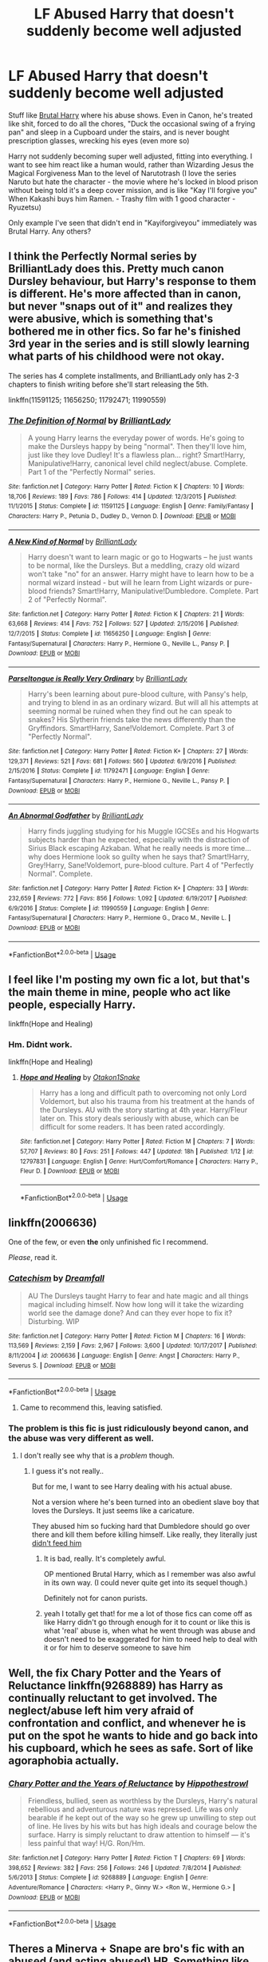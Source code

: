 #+TITLE: LF Abused Harry that doesn't suddenly become well adjusted

* LF Abused Harry that doesn't suddenly become well adjusted
:PROPERTIES:
:Author: LittenInAScarf
:Score: 15
:DateUnix: 1528414259.0
:DateShort: 2018-Jun-08
:FlairText: Request
:END:
Stuff like [[https://www.fanfiction.net/s/7093738/1/Brutal-Harry][Brutal Harry]] where his abuse shows. Even in Canon, he's treated like shit, forced to do all the chores, "Duck the occasional swing of a frying pan" and sleep in a Cupboard under the stairs, and is never bought prescription glasses, wrecking his eyes (even more so)

Harry not suddenly becoming super well adjusted, fitting into everything. I want to see him react like a human would, rather than Wizarding Jesus the Magical Forgiveness Man to the level of Narutotrash (I love the series Naruto but hate the character - the movie where he's locked in blood prison without being told it's a deep cover mission, and is like "Kay I'll forgive you" When Kakashi buys him Ramen. - Trashy film with 1 good character - Ryuzetsu)

Only example I've seen that didn't end in "Kayiforgiveyou" immediately was Brutal Harry. Any others?


** I think the Perfectly Normal series by BrilliantLady does this. Pretty much canon Dursley behaviour, but Harry's response to them is different. He's more affected than in canon, but never "snaps out of it" and realizes they were abusive, which is something that's bothered me in other fics. So far he's finished 3rd year in the series and is still slowly learning what parts of his childhood were not okay.

The series has 4 complete installments, and BrilliantLady only has 2-3 chapters to finish writing before she'll start releasing the 5th.

linkffn(11591125; 11656250; 11792471; 11990559)
:PROPERTIES:
:Author: BlanketCloakQueen
:Score: 5
:DateUnix: 1528497512.0
:DateShort: 2018-Jun-09
:END:

*** [[https://www.fanfiction.net/s/11591125/1/][*/The Definition of Normal/*]] by [[https://www.fanfiction.net/u/6872861/BrilliantLady][/BrilliantLady/]]

#+begin_quote
  A young Harry learns the everyday power of words. He's going to make the Dursleys happy by being "normal". Then they'll love him, just like they love Dudley! It's a flawless plan... right? Smart!Harry, Manipulative!Harry, canonical level child neglect/abuse. Complete. Part 1 of the "Perfectly Normal" series.
#+end_quote

^{/Site/:} ^{fanfiction.net} ^{*|*} ^{/Category/:} ^{Harry} ^{Potter} ^{*|*} ^{/Rated/:} ^{Fiction} ^{K} ^{*|*} ^{/Chapters/:} ^{10} ^{*|*} ^{/Words/:} ^{18,706} ^{*|*} ^{/Reviews/:} ^{189} ^{*|*} ^{/Favs/:} ^{786} ^{*|*} ^{/Follows/:} ^{414} ^{*|*} ^{/Updated/:} ^{12/3/2015} ^{*|*} ^{/Published/:} ^{11/1/2015} ^{*|*} ^{/Status/:} ^{Complete} ^{*|*} ^{/id/:} ^{11591125} ^{*|*} ^{/Language/:} ^{English} ^{*|*} ^{/Genre/:} ^{Family/Fantasy} ^{*|*} ^{/Characters/:} ^{Harry} ^{P.,} ^{Petunia} ^{D.,} ^{Dudley} ^{D.,} ^{Vernon} ^{D.} ^{*|*} ^{/Download/:} ^{[[http://www.ff2ebook.com/old/ffn-bot/index.php?id=11591125&source=ff&filetype=epub][EPUB]]} ^{or} ^{[[http://www.ff2ebook.com/old/ffn-bot/index.php?id=11591125&source=ff&filetype=mobi][MOBI]]}

--------------

[[https://www.fanfiction.net/s/11656250/1/][*/A New Kind of Normal/*]] by [[https://www.fanfiction.net/u/6872861/BrilliantLady][/BrilliantLady/]]

#+begin_quote
  Harry doesn't want to learn magic or go to Hogwarts -- he just wants to be normal, like the Dursleys. But a meddling, crazy old wizard won't take "no" for an answer. Harry might have to learn how to be a normal wizard instead - but will he learn from Light wizards or pure-blood friends? Smart!Harry, Manipulative!Dumbledore. Complete. Part 2 of "Perfectly Normal".
#+end_quote

^{/Site/:} ^{fanfiction.net} ^{*|*} ^{/Category/:} ^{Harry} ^{Potter} ^{*|*} ^{/Rated/:} ^{Fiction} ^{K} ^{*|*} ^{/Chapters/:} ^{21} ^{*|*} ^{/Words/:} ^{63,668} ^{*|*} ^{/Reviews/:} ^{414} ^{*|*} ^{/Favs/:} ^{752} ^{*|*} ^{/Follows/:} ^{527} ^{*|*} ^{/Updated/:} ^{2/15/2016} ^{*|*} ^{/Published/:} ^{12/7/2015} ^{*|*} ^{/Status/:} ^{Complete} ^{*|*} ^{/id/:} ^{11656250} ^{*|*} ^{/Language/:} ^{English} ^{*|*} ^{/Genre/:} ^{Fantasy/Supernatural} ^{*|*} ^{/Characters/:} ^{Harry} ^{P.,} ^{Hermione} ^{G.,} ^{Neville} ^{L.,} ^{Pansy} ^{P.} ^{*|*} ^{/Download/:} ^{[[http://www.ff2ebook.com/old/ffn-bot/index.php?id=11656250&source=ff&filetype=epub][EPUB]]} ^{or} ^{[[http://www.ff2ebook.com/old/ffn-bot/index.php?id=11656250&source=ff&filetype=mobi][MOBI]]}

--------------

[[https://www.fanfiction.net/s/11792471/1/][*/Parseltongue is Really Very Ordinary/*]] by [[https://www.fanfiction.net/u/6872861/BrilliantLady][/BrilliantLady/]]

#+begin_quote
  Harry's been learning about pure-blood culture, with Pansy's help, and trying to blend in as an ordinary wizard. But will all his attempts at seeming normal be ruined when they find out he can speak to snakes? His Slytherin friends take the news differently than the Gryffindors. Smart!Harry, Sane!Voldemort. Complete. Part 3 of "Perfectly Normal".
#+end_quote

^{/Site/:} ^{fanfiction.net} ^{*|*} ^{/Category/:} ^{Harry} ^{Potter} ^{*|*} ^{/Rated/:} ^{Fiction} ^{K+} ^{*|*} ^{/Chapters/:} ^{27} ^{*|*} ^{/Words/:} ^{129,371} ^{*|*} ^{/Reviews/:} ^{521} ^{*|*} ^{/Favs/:} ^{681} ^{*|*} ^{/Follows/:} ^{560} ^{*|*} ^{/Updated/:} ^{6/9/2016} ^{*|*} ^{/Published/:} ^{2/15/2016} ^{*|*} ^{/Status/:} ^{Complete} ^{*|*} ^{/id/:} ^{11792471} ^{*|*} ^{/Language/:} ^{English} ^{*|*} ^{/Genre/:} ^{Fantasy/Supernatural} ^{*|*} ^{/Characters/:} ^{Harry} ^{P.,} ^{Hermione} ^{G.,} ^{Neville} ^{L.,} ^{Pansy} ^{P.} ^{*|*} ^{/Download/:} ^{[[http://www.ff2ebook.com/old/ffn-bot/index.php?id=11792471&source=ff&filetype=epub][EPUB]]} ^{or} ^{[[http://www.ff2ebook.com/old/ffn-bot/index.php?id=11792471&source=ff&filetype=mobi][MOBI]]}

--------------

[[https://www.fanfiction.net/s/11990559/1/][*/An Abnormal Godfather/*]] by [[https://www.fanfiction.net/u/6872861/BrilliantLady][/BrilliantLady/]]

#+begin_quote
  Harry finds juggling studying for his Muggle IGCSEs and his Hogwarts subjects harder than he expected, especially with the distraction of Sirius Black escaping Azkaban. What he really needs is more time... why does Hermione look so guilty when he says that? Smart!Harry, Grey!Harry, Sane!Voldemort, pure-blood culture. Part 4 of "Perfectly Normal". Complete.
#+end_quote

^{/Site/:} ^{fanfiction.net} ^{*|*} ^{/Category/:} ^{Harry} ^{Potter} ^{*|*} ^{/Rated/:} ^{Fiction} ^{K+} ^{*|*} ^{/Chapters/:} ^{33} ^{*|*} ^{/Words/:} ^{232,659} ^{*|*} ^{/Reviews/:} ^{772} ^{*|*} ^{/Favs/:} ^{856} ^{*|*} ^{/Follows/:} ^{1,092} ^{*|*} ^{/Updated/:} ^{6/19/2017} ^{*|*} ^{/Published/:} ^{6/9/2016} ^{*|*} ^{/Status/:} ^{Complete} ^{*|*} ^{/id/:} ^{11990559} ^{*|*} ^{/Language/:} ^{English} ^{*|*} ^{/Genre/:} ^{Fantasy/Supernatural} ^{*|*} ^{/Characters/:} ^{Harry} ^{P.,} ^{Hermione} ^{G.,} ^{Draco} ^{M.,} ^{Neville} ^{L.} ^{*|*} ^{/Download/:} ^{[[http://www.ff2ebook.com/old/ffn-bot/index.php?id=11990559&source=ff&filetype=epub][EPUB]]} ^{or} ^{[[http://www.ff2ebook.com/old/ffn-bot/index.php?id=11990559&source=ff&filetype=mobi][MOBI]]}

--------------

*FanfictionBot*^{2.0.0-beta} | [[https://github.com/tusing/reddit-ffn-bot/wiki/Usage][Usage]]
:PROPERTIES:
:Author: FanfictionBot
:Score: 3
:DateUnix: 1528497570.0
:DateShort: 2018-Jun-09
:END:


** I feel like I'm posting my own fic a lot, but that's the main theme in mine, people who act like people, especially Harry.

linkffn(Hope and Healing)
:PROPERTIES:
:Score: 3
:DateUnix: 1528422927.0
:DateShort: 2018-Jun-08
:END:

*** Hm. Didnt work.

linkffn(Hope and Healing)
:PROPERTIES:
:Score: 1
:DateUnix: 1528424453.0
:DateShort: 2018-Jun-08
:END:

**** [[https://www.fanfiction.net/s/12797831/1/][*/Hope and Healing/*]] by [[https://www.fanfiction.net/u/1604386/Otakon1Snake][/Otakon1Snake/]]

#+begin_quote
  Harry has a long and difficult path to overcoming not only Lord Voldemort, but also his trauma from his treatment at the hands of the Dursleys. AU with the story starting at 4th year. Harry/Fleur later on. This story deals seriously with abuse, which can be difficult for some readers. It has been rated accordingly.
#+end_quote

^{/Site/:} ^{fanfiction.net} ^{*|*} ^{/Category/:} ^{Harry} ^{Potter} ^{*|*} ^{/Rated/:} ^{Fiction} ^{M} ^{*|*} ^{/Chapters/:} ^{7} ^{*|*} ^{/Words/:} ^{57,707} ^{*|*} ^{/Reviews/:} ^{80} ^{*|*} ^{/Favs/:} ^{251} ^{*|*} ^{/Follows/:} ^{447} ^{*|*} ^{/Updated/:} ^{18h} ^{*|*} ^{/Published/:} ^{1/12} ^{*|*} ^{/id/:} ^{12797831} ^{*|*} ^{/Language/:} ^{English} ^{*|*} ^{/Genre/:} ^{Hurt/Comfort/Romance} ^{*|*} ^{/Characters/:} ^{Harry} ^{P.,} ^{Fleur} ^{D.} ^{*|*} ^{/Download/:} ^{[[http://www.ff2ebook.com/old/ffn-bot/index.php?id=12797831&source=ff&filetype=epub][EPUB]]} ^{or} ^{[[http://www.ff2ebook.com/old/ffn-bot/index.php?id=12797831&source=ff&filetype=mobi][MOBI]]}

--------------

*FanfictionBot*^{2.0.0-beta} | [[https://github.com/tusing/reddit-ffn-bot/wiki/Usage][Usage]]
:PROPERTIES:
:Author: FanfictionBot
:Score: 1
:DateUnix: 1528424461.0
:DateShort: 2018-Jun-08
:END:


** linkffn(2006636)

One of the few, or even *the* only unfinished fic I recommend.

/Please/, read it.
:PROPERTIES:
:Author: will1707
:Score: 3
:DateUnix: 1528426574.0
:DateShort: 2018-Jun-08
:END:

*** [[https://www.fanfiction.net/s/2006636/1/][*/Catechism/*]] by [[https://www.fanfiction.net/u/584081/Dreamfall][/Dreamfall/]]

#+begin_quote
  AU The Dursleys taught Harry to fear and hate magic and all things magical including himself. Now how long will it take the wizarding world see the damage done? And can they ever hope to fix it? Disturbing. WIP
#+end_quote

^{/Site/:} ^{fanfiction.net} ^{*|*} ^{/Category/:} ^{Harry} ^{Potter} ^{*|*} ^{/Rated/:} ^{Fiction} ^{M} ^{*|*} ^{/Chapters/:} ^{16} ^{*|*} ^{/Words/:} ^{113,569} ^{*|*} ^{/Reviews/:} ^{2,159} ^{*|*} ^{/Favs/:} ^{2,967} ^{*|*} ^{/Follows/:} ^{3,600} ^{*|*} ^{/Updated/:} ^{10/17/2017} ^{*|*} ^{/Published/:} ^{8/11/2004} ^{*|*} ^{/id/:} ^{2006636} ^{*|*} ^{/Language/:} ^{English} ^{*|*} ^{/Genre/:} ^{Angst} ^{*|*} ^{/Characters/:} ^{Harry} ^{P.,} ^{Severus} ^{S.} ^{*|*} ^{/Download/:} ^{[[http://www.ff2ebook.com/old/ffn-bot/index.php?id=2006636&source=ff&filetype=epub][EPUB]]} ^{or} ^{[[http://www.ff2ebook.com/old/ffn-bot/index.php?id=2006636&source=ff&filetype=mobi][MOBI]]}

--------------

*FanfictionBot*^{2.0.0-beta} | [[https://github.com/tusing/reddit-ffn-bot/wiki/Usage][Usage]]
:PROPERTIES:
:Author: FanfictionBot
:Score: 3
:DateUnix: 1528426586.0
:DateShort: 2018-Jun-08
:END:

**** Came to recommend this, leaving satisfied.
:PROPERTIES:
:Author: richardjreidii
:Score: 1
:DateUnix: 1528442523.0
:DateShort: 2018-Jun-08
:END:


*** The problem is this fic is just ridiculously beyond canon, and the abuse was very different as well.
:PROPERTIES:
:Author: TheVoteMote
:Score: 2
:DateUnix: 1528463374.0
:DateShort: 2018-Jun-08
:END:

**** I don't really see why that is a /problem/ though.
:PROPERTIES:
:Author: will1707
:Score: 1
:DateUnix: 1528463708.0
:DateShort: 2018-Jun-08
:END:

***** I guess it's not really..

But for me, I want to see Harry dealing with his actual abuse.

Not a version where he's been turned into an obedient slave boy that loves the Dursleys. It just seems like a caricature.

They abused him so fucking hard that Dumbledore should go over there and kill them before killing himself. Like really, they literally just [[/spoiler][didn't feed him]]
:PROPERTIES:
:Author: TheVoteMote
:Score: 6
:DateUnix: 1528464730.0
:DateShort: 2018-Jun-08
:END:

****** It is bad, really. It's completely awful.

OP mentioned Brutal Harry, which as I remember was also awful in its own way. (I could never quite get into its sequel though.)

Definitely not for canon purists.
:PROPERTIES:
:Author: will1707
:Score: 1
:DateUnix: 1528465859.0
:DateShort: 2018-Jun-08
:END:


****** yeah I totally get that! for me a lot of those fics can come off as like Harry didn't go through enough for it to count or like this is what 'real' abuse is, when what he went through was abuse and doesn't need to be exaggerated for him to need help to deal with it or for him to deserve someone to save him
:PROPERTIES:
:Author: slythkris
:Score: 1
:DateUnix: 1528624110.0
:DateShort: 2018-Jun-10
:END:


** Well, the fix Chary Potter and the Years of Reluctance linkffn(9268889) has Harry as continually reluctant to get involved. The neglect/abuse left him very afraid of confrontation and conflict, and whenever he is put on the spot he wants to hide and go back into his cupboard, which he sees as safe. Sort of like agoraphobia actually.
:PROPERTIES:
:Author: XeshTrill
:Score: 3
:DateUnix: 1528417647.0
:DateShort: 2018-Jun-08
:END:

*** [[https://www.fanfiction.net/s/9268889/1/][*/Chary Potter and the Years of Reluctance/*]] by [[https://www.fanfiction.net/u/3099396/Hippothestrowl][/Hippothestrowl/]]

#+begin_quote
  Friendless, bullied, seen as worthless by the Dursleys, Harry's natural rebellious and adventurous nature was repressed. Life was only bearable if he kept out of the way so he grew up unwilling to step out of line. He lives by his wits but has high ideals and courage below the surface. Harry is simply reluctant to draw attention to himself --- it's less painful that way! H/G. Ron/Hm.
#+end_quote

^{/Site/:} ^{fanfiction.net} ^{*|*} ^{/Category/:} ^{Harry} ^{Potter} ^{*|*} ^{/Rated/:} ^{Fiction} ^{T} ^{*|*} ^{/Chapters/:} ^{69} ^{*|*} ^{/Words/:} ^{398,652} ^{*|*} ^{/Reviews/:} ^{382} ^{*|*} ^{/Favs/:} ^{256} ^{*|*} ^{/Follows/:} ^{246} ^{*|*} ^{/Updated/:} ^{7/8/2014} ^{*|*} ^{/Published/:} ^{5/6/2013} ^{*|*} ^{/Status/:} ^{Complete} ^{*|*} ^{/id/:} ^{9268889} ^{*|*} ^{/Language/:} ^{English} ^{*|*} ^{/Genre/:} ^{Adventure/Romance} ^{*|*} ^{/Characters/:} ^{<Harry} ^{P.,} ^{Ginny} ^{W.>} ^{<Ron} ^{W.,} ^{Hermione} ^{G.>} ^{*|*} ^{/Download/:} ^{[[http://www.ff2ebook.com/old/ffn-bot/index.php?id=9268889&source=ff&filetype=epub][EPUB]]} ^{or} ^{[[http://www.ff2ebook.com/old/ffn-bot/index.php?id=9268889&source=ff&filetype=mobi][MOBI]]}

--------------

*FanfictionBot*^{2.0.0-beta} | [[https://github.com/tusing/reddit-ffn-bot/wiki/Usage][Usage]]
:PROPERTIES:
:Author: FanfictionBot
:Score: 1
:DateUnix: 1528417672.0
:DateShort: 2018-Jun-08
:END:


** Theres a Minerva + Snape are bro's fic with an abused (and acting abused) HP. Something like "I did nothing"
:PROPERTIES:
:Author: deep-diver
:Score: 3
:DateUnix: 1528432134.0
:DateShort: 2018-Jun-08
:END:


** linkffn(11585823)
:PROPERTIES:
:Author: KalmiaKamui
:Score: 4
:DateUnix: 1528432882.0
:DateShort: 2018-Jun-08
:END:

*** [[https://www.fanfiction.net/s/11585823/1/][*/The Art of Self-Fashioning/*]] by [[https://www.fanfiction.net/u/1265079/Lomonaaeren][/Lomonaaeren/]]

#+begin_quote
  Gen, AU. In a world where Neville is the Boy-Who-Lived, Harry still grows up with the Dursleys, but he learns to be more private about what matters to him. When McGonagall comes to give him his letter, she also unwittingly gives Harry both a new quest and a new passion: Transfiguration. Mentor Minerva fic. Rated for violence. COMPLETE.
#+end_quote

^{/Site/:} ^{fanfiction.net} ^{*|*} ^{/Category/:} ^{Harry} ^{Potter} ^{*|*} ^{/Rated/:} ^{Fiction} ^{M} ^{*|*} ^{/Chapters/:} ^{65} ^{*|*} ^{/Words/:} ^{293,426} ^{*|*} ^{/Reviews/:} ^{2,400} ^{*|*} ^{/Favs/:} ^{4,658} ^{*|*} ^{/Follows/:} ^{4,727} ^{*|*} ^{/Updated/:} ^{7/27/2017} ^{*|*} ^{/Published/:} ^{10/29/2015} ^{*|*} ^{/Status/:} ^{Complete} ^{*|*} ^{/id/:} ^{11585823} ^{*|*} ^{/Language/:} ^{English} ^{*|*} ^{/Genre/:} ^{Adventure/Drama} ^{*|*} ^{/Characters/:} ^{Harry} ^{P.,} ^{Minerva} ^{M.} ^{*|*} ^{/Download/:} ^{[[http://www.ff2ebook.com/old/ffn-bot/index.php?id=11585823&source=ff&filetype=epub][EPUB]]} ^{or} ^{[[http://www.ff2ebook.com/old/ffn-bot/index.php?id=11585823&source=ff&filetype=mobi][MOBI]]}

--------------

*FanfictionBot*^{2.0.0-beta} | [[https://github.com/tusing/reddit-ffn-bot/wiki/Usage][Usage]]
:PROPERTIES:
:Author: FanfictionBot
:Score: 1
:DateUnix: 1528432890.0
:DateShort: 2018-Jun-08
:END:


** Not sure if it is what you are looking for, but Harry is pretty abused in AntiThesis and it effects him a lot. Would say it is on the more realistic side, specifically deals with psychological abuse tho there is physical abuse. [[https://m.fanfiction.net/s/12021325/1/]]
:PROPERTIES:
:Score: 2
:DateUnix: 1528423755.0
:DateShort: 2018-Jun-08
:END:


** Oh shit. I don't even care if I get hate for this.

I love love love the sacrifices arc by lightning on the wave

It's dark. It's gory. And it's super fucking long

[[https://m.fanfiction.net/s/2580283/1/Saving-Connor]]

That's the first book

Here are all the books

[[https://m.fanfiction.net/u/895946/Lightning-on-the-Wave]]

Sorry I don't know how to link :(
:PROPERTIES:
:Author: she-Bro
:Score: 2
:DateUnix: 1528469642.0
:DateShort: 2018-Jun-08
:END:

*** Opened link, saw HP/DM slash, immediately disregarded as an awful fic because of the pairing. Slash should at least make sense. Remus/Sirius makes sense. Harry/Ron or Harry/Neville would make sense, but "Drarry" is weird and wrong.
:PROPERTIES:
:Author: LittenInAScarf
:Score: 2
:DateUnix: 1528470110.0
:DateShort: 2018-Jun-08
:END:

**** Eh it's there yeah but harry is not normal harry in this story. It completely goes off the canon story about 2 pages in.
:PROPERTIES:
:Author: she-Bro
:Score: 6
:DateUnix: 1528470189.0
:DateShort: 2018-Jun-08
:END:

***** I get going away from canon, but pairing Harry with Malfoy, Snape, or worse, adult death eaters/Voldemort is just too hard to even read, save for maybe a "Fem Harry gets captured and is used by the Death Eaters and broken" would make sense as a plot in canon. I like AU's, but A love relationship with Malfoy, Snape, Voldemort or Death Eaters is wrong, especially given that Voldemort CAN'T love.
:PROPERTIES:
:Author: LittenInAScarf
:Score: 2
:DateUnix: 1528470480.0
:DateShort: 2018-Jun-08
:END:

****** LOl I understand personally preference

Harry in this story makes allies with death eaters because of the war and the abuse from his parents and stuff.
:PROPERTIES:
:Author: she-Bro
:Score: 2
:DateUnix: 1528471453.0
:DateShort: 2018-Jun-08
:END:


** Tbh I don't think I've ever read a fic that deals with this in a satisfactory way.

A lot of people recommend Catechism, but the abuse there is so extreme and different from canon that it simply does not count in my eyes.

#+begin_quote
  Naruto... movie where he's locked in blood prison without being told it's a deep cover mission, and is like "Kay I'll forgive you" When Kakashi buys him Ramen.
#+end_quote

Say what now?
:PROPERTIES:
:Author: TheVoteMote
:Score: 1
:DateUnix: 1528463556.0
:DateShort: 2018-Jun-08
:END:

*** Naruto is basically used for a Deep Cover mission without being told. Thinking he's been framed, spends most of the time trying to escape, eventually solves the mission and is let out. Kakashi offers to buy him Ramen and Naruto is like "Oh, kay" and is forgiving. That's the sort of Harry you get in Fanfiction, or even Canon, far too often. Albus Severus Potter is proof that either Harry is a massive stoner, or that he forgives everything that moves. His 3rd son might as well have been Vernon Thomas Voldemort.
:PROPERTIES:
:Author: LittenInAScarf
:Score: 4
:DateUnix: 1528464519.0
:DateShort: 2018-Jun-08
:END:

**** I just read over the Naruto wiki page on that movie and /holy shit/ that's so infuriatingly stupid on several levels. I'm amazed they would release it.

Did Kishimoto approve that? Because I didn't think even he could produce something /that/ bad.

1. Deep cover mission /where you don't tell your operative/!?!? He doesn't even know there's a mission, what kind of crack has Tsunade been smoking, just piss off Naruto and hope for the best? What the /fuck/? There's just.. so much wrong with that. So much. Wow.

2. Naruto should be able to absolutely shit on every ninja that appeared in that movie, at the same time, without breaking a sweat. Utterly ridiculous.

3. Yeah you're right, the forgiveness there is /awful/.

Okay. Anyway. Back to Harry Potter.

#+begin_quote
  Albus Severus Potter is proof that either Harry is a massive stoner, or that he forgives everything that moves. His 3rd son might as well have been Vernon Thomas Voldemort.
#+end_quote

Lol, damn. Yeah I agree completely. I flat out refuse to accept that naming, the thought process behind it is just absurd.
:PROPERTIES:
:Author: TheVoteMote
:Score: 6
:DateUnix: 1528467178.0
:DateShort: 2018-Jun-08
:END:
